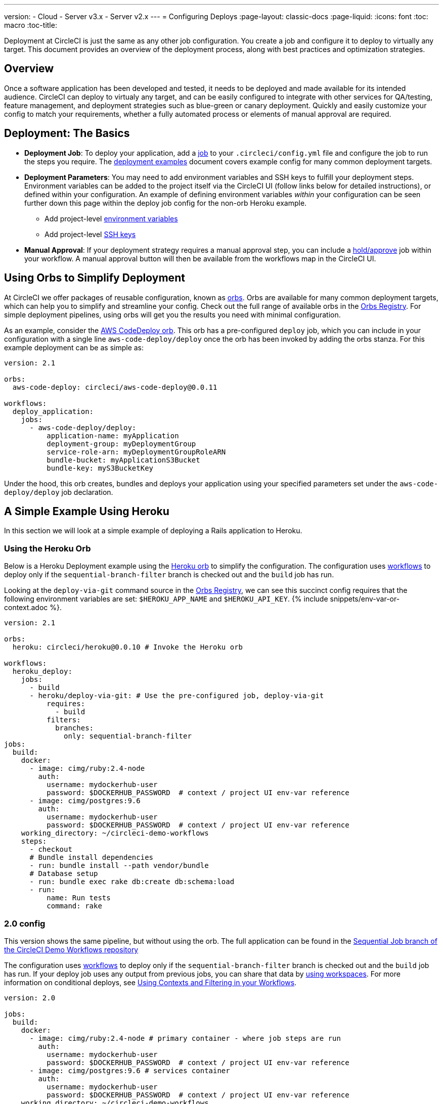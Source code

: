 ---
version:
- Cloud
- Server v3.x
- Server v2.x
---
= Configuring Deploys
:page-layout: classic-docs
:page-liquid:
:icons: font
:toc: macro
:toc-title:

Deployment at CircleCI is just the same as any other job configuration. You create a job and configure it to deploy to virtually any target. This document provides an overview of the deployment process, along with best practices and optimization strategies.

toc::[]

[discrete]
== Overview

Once a software application has been developed and tested, it needs to be deployed and made available for its intended audience. CircleCI can deploy to virtualy any target, and can be easily configured to integrate with other services for QA/testing, feature management, and deployment strategies such as blue-green or canary deployment. Quickly and easily customize your config to match your requirements, whether a fully automated process or elements of manual approval are required.
 
//.Deployment
// image::pipeline-to-deployment.png[Deployment]


== Deployment: The Basics

* **Deployment Job**: To deploy your application, add a <<jobs-steps#jobs-overview,job>> to your `.circleci/config.yml` file and configure the job to run the steps you require. The <<deployment-examples#,deployment examples>> document covers example config for many common deployment targets.

* **Deployment Parameters**: You may need to add environment variables and SSH keys to fulfill your deployment steps. Environment variables can be added to the project itself via the CircleCI UI (follow links below for detailed instructions), or defined within your configuration. An example of defining environment variables _within_ your configuration can be seen further down this page within the deploy job config for the non-orb Heroku example.
** Add project-level <<env-vars#setting-an-environment-variable-in-a-project,environment variables>>
** Add project-level <<add-ssh-key#,SSH keys>> 

* **Manual Approval**: If your deployment strategy requires a manual approval step, you can include a <<workflows#holding-a-workflow-for-a-manual-approval,hold/approve>> job within your workflow. A manual approval button will then be available from the workflows map in the CircleCI UI.

== Using Orbs to Simplify Deployment

At CircleCI we offer packages of reusable configuration, known as <<orb-intro#,orbs>>. Orbs are available for many common deployment targets, which can help you to simplify and streamline your config. Check out the full range of available orbs in the https://circleci.com/developer/orbs[Orbs Registry]. For simple deployment pipelines, using orbs will get you the results you need with minimal configuration. 

As an example, consider the https://circleci.com/developer/orbs/orb/circleci/aws-code-deploy[AWS CodeDeploy orb]. This orb has a pre-configured `deploy` job, which you can include in your configuration with a single line `aws-code-deploy/deploy` once the orb has been invoked by adding the orbs stanza. For this example deployment can be as simple as:

```yaml
version: 2.1

orbs:
  aws-code-deploy: circleci/aws-code-deploy@0.0.11

workflows:
  deploy_application:
    jobs:
      - aws-code-deploy/deploy:
          application-name: myApplication
          deployment-group: myDeploymentGroup
          service-role-arn: myDeploymentGroupRoleARN
          bundle-bucket: myApplicationS3Bucket
          bundle-key: myS3BucketKey
```

Under the hood, this orb creates, bundles and deploys your application using your specified parameters set under the `aws-code-deploy/deploy` job declaration.

== A Simple Example Using Heroku

In this section we will look at a simple example of deploying a Rails application to Heroku. 

=== Using the Heroku Orb

Below is a Heroku Deployment example using the https://circleci.com/developer/orbs/orb/circleci/heroku[Heroku orb] to simplify the configuration. The configuration uses https://circleci.com/docs/2.0/workflows/[workflows] to deploy only if the `sequential-branch-filter` branch is checked out and the `build` job has run.

Looking at the `deploy-via-git` command source in the https://circleci.com/developer/orbs/orb/circleci/heroku[Orbs Registry], we can see this succinct config requires that the following environment variables are set: `$HEROKU_APP_NAME` and `$HEROKU_API_KEY`. {% include snippets/env-var-or-context.adoc %}.

```yaml
version: 2.1

orbs:
  heroku: circleci/heroku@0.0.10 # Invoke the Heroku orb

workflows:
  heroku_deploy:
    jobs:
      - build
      - heroku/deploy-via-git: # Use the pre-configured job, deploy-via-git
          requires:
            - build
          filters:
            branches:
              only: sequential-branch-filter
jobs:
  build:
    docker:
      - image: cimg/ruby:2.4-node
        auth:
          username: mydockerhub-user
          password: $DOCKERHUB_PASSWORD  # context / project UI env-var reference
      - image: cimg/postgres:9.6
        auth:
          username: mydockerhub-user
          password: $DOCKERHUB_PASSWORD  # context / project UI env-var reference
    working_directory: ~/circleci-demo-workflows
    steps:
      - checkout
      # Bundle install dependencies
      - run: bundle install --path vendor/bundle
      # Database setup
      - run: bundle exec rake db:create db:schema:load
      - run:
          name: Run tests
          command: rake
```

=== 2.0 config

This version shows the same pipeline, but without using the orb. The full application can be found in the https://github.com/CircleCI-Public/circleci-demo-workflows/tree/sequential-branch-filter[Sequential Job branch of the CircleCI Demo Workflows repository]

The configuration uses https://circleci.com/docs/2.0/workflows/[workflows] to deploy only if the `sequential-branch-filter` branch is checked out and the `build` job has run. If your deploy job uses any output from previous jobs, you can share that data by https://circleci.com/docs/2.0/workflows/#using-workspaces-to-share-data-among-jobs[using workspaces]. For more information on conditional deploys, see https://circleci.com/docs/2.0/workflows/#using-contexts-and-filtering-in-your-workflows[Using Contexts and Filtering in your Workflows].

```yaml
version: 2.0

jobs:
  build:
    docker:
      - image: cimg/ruby:2.4-node # primary container - where job steps are run
        auth:
          username: mydockerhub-user
          password: $DOCKERHUB_PASSWORD  # context / project UI env-var reference
      - image: cimg/postgres:9.6 # services container
        auth:
          username: mydockerhub-user
          password: $DOCKERHUB_PASSWORD  # context / project UI env-var reference
    working_directory: ~/circleci-demo-workflows
    steps:
      - checkout
      # Bundle install dependencies
      - run: bundle install --path vendor/bundle

      # Database setup
      - run: bundle exec rake db:create db:schema:load

      - run:
          name: Run tests
          command: rake

  deploy:
    machine:
        enabled: true
    working_directory: ~/circleci-demo-workflows
    environment:
      HEROKU_APP: "sleepy-refuge-55486" # define env var $HEROKU_APP
    steps:
      - checkout
      - run:
          name: Setup Heroku
          command: bash .circleci/setup-heroku.sh # run a script to set up Heroku

      - run:
          command: |
            git push heroku sequential-branch-filter:main
            heroku run rake db:migrate
            sleep 5 # sleep for 5 seconds to wait for dynos
            heroku restart
            
workflows:
  version: 2
  build-and-deploy:
    jobs:
      - build
      - deploy:
          requires:
            - build
          filters:
            branches:
              only: sequential-branch-filter
```

//== Deployment Security Considerations

== Next Steps
Look through the <<deployment-examples#,deployment examples>> document, which provides config examples for some popular deployment targets. Also head to the https://circleci.com/developer/orbs[Orbs Registry] to see if there's an orb for your deployment target to help keep your config simple. If not consider <<orb-author-intro#,authoring one>>!
